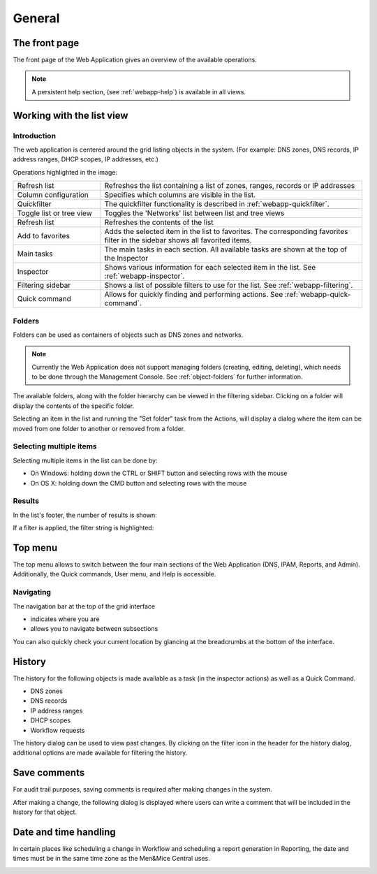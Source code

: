 .. meta::
   :description: General information about the Micetro by Men&Mice Web Application
   :keywords: Micetro by Men&Mice

.. _webapp-general:

General
=======

The front page
--------------

The front page of the Web Application gives an overview of the available operations.

.. note::
  A persistent help section, (see :ref:`webapp-help`) is available in all views.

.. image:: ../../images/micetro-frontpage.png
  :width: 70%
  :align: center

Working with the list view
--------------------------

Introduction
^^^^^^^^^^^^

The web application is centered around the grid listing objects in the system. (For example: DNS zones, DNS records, IP address ranges, DHCP scopes, IP addresses, etc.)

.. image:: ../../images/blackstar-annotated.png
  :width: 90%
  :align: center

Operations highlighted in the image:

.. csv-table::
  :widths: 25, 75

  "Refresh list",	"Refreshes the list containing a list of zones, ranges, records or IP addresses"
  "Column configuration",	"Specifies which columns are visible in the list."
  "Quickfilter", "The quickfilter functionality is described in :ref:`webapp-quickfilter`."
  "Toggle list or tree view",	"Toggles the 'Networks' list between list and tree views"
  "Refresh list", "Refreshes the contents of the list"
  "Add to favorites", "Adds the selected item in the list to favorites. The corresponding favorites filter in the sidebar shows all favorited items."
  "Main tasks", "The main tasks in each section. All available tasks are shown at the top of the Inspector"
  "Inspector", "Shows various information for each selected item in the list. See :ref:`webapp-inspector`."
  "Filtering sidebar", "Shows a list of possible filters to use for the list. See :ref:`webapp-filtering`."
  "Quick command", "Allows for quickly finding and performing actions. See :ref:`webapp-quick-command`."

Folders
^^^^^^^

Folders can be used as containers of objects such as DNS zones and networks.

.. note::
  Currently the Web Application does not support managing folders (creating, editing, deleting), which needs to be done through the Management Console. See :ref:`object-folders` for further information.

The available folders, along with the folder hierarchy can be viewed in the filtering sidebar. Clicking on a folder will display the contents of the specific folder.

.. image:: ../../images/web annotated.jpg
  :width: 60%
  :align: center

Selecting an item in the list and running the "Set folder" task from the Actions, will display a dialog where the item can be moved from one folder to another or removed from a folder.

Selecting multiple items
^^^^^^^^^^^^^^^^^^^^^^^^

Selecting multiple items in the list can be done by:

* On Windows: holding down the CTRL or SHIFT button and selecting rows with the mouse

* On OS X: holding down the CMD button and selecting rows with the mouse

Results
^^^^^^^

In the list's footer, the number of results is shown:

.. image:: ../../images/blackstar-results.png
  :width: 70%
  :align: center

If a filter is applied, the filter string is highlighted:

.. image:: ../../images/blackstar-filter-highlight.png
  :width: 70%
  :align: center

Top menu
--------

.. image:: ../../images/blackstar-top.png
  :width: 80%
  :align: center

The top menu allows to switch between the four main sections of the Web Application (DNS, IPAM, Reports, and Admin). Additionally, the Quick commands, User menu, and Help is accessible.

Navigating
^^^^^^^^^^

The navigation bar at the top of the grid interface

* indicates where you are

* allows you to navigate between subsections

You can also quickly check your current location by glancing at the breadcrumbs at the bottom of the interface.

.. _webapp-object-change-history:

History
-------

The history for the following objects is made available as a task (in the inspector actions) as well as a Quick Command.

* DNS zones

* DNS records

* IP address ranges

* DHCP scopes

* Workflow requests

The history dialog can be used to view past changes. By clicking on the filter icon in the header for the history dialog, additional options are made available for filtering the history.

.. image:: ../../images/blackstar-history.png
  :width: 80%
  :align: center

Save comments
-------------

For audit trail purposes, saving comments is required after making changes in the system.

After making a change, the following dialog is displayed where users can write a comment that will be included in the history for that object.

.. _webapp-time-and-date:

Date and time handling
----------------------

In certain places like scheduling a change in Workflow and scheduling a report generation in Reporting, the date and times must be in the same time zone as the Men&Mice Central uses.

.. image:: ../../images/blackstar-schedule.png
  :width: 60%
  :align: center
